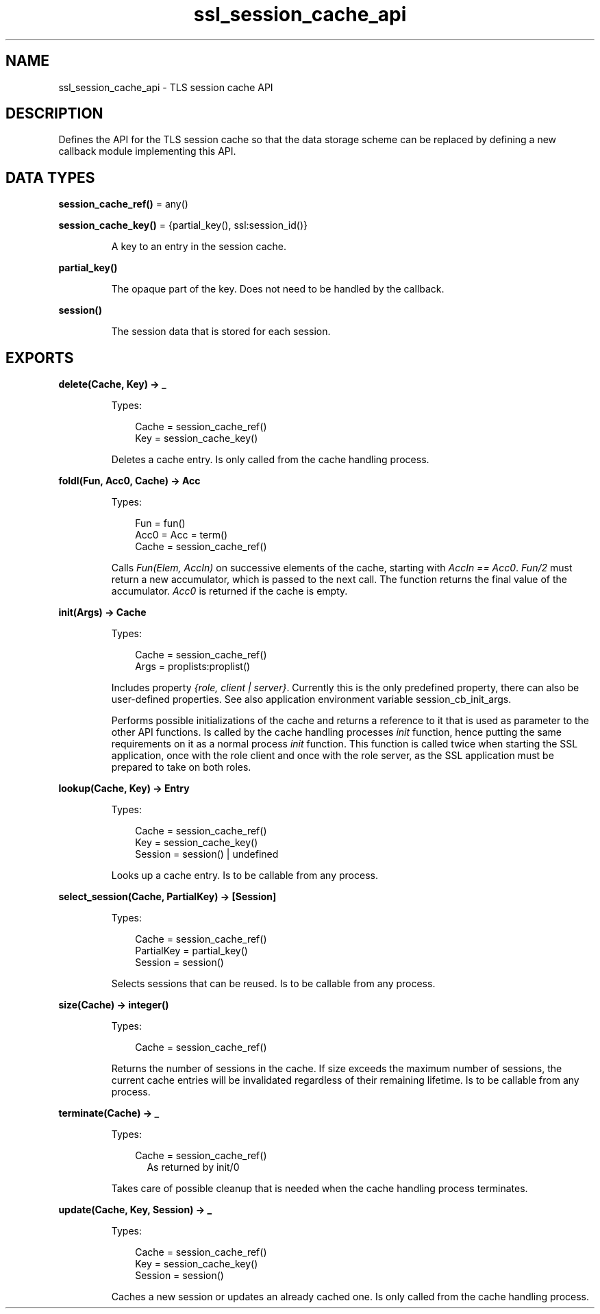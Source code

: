 .TH ssl_session_cache_api 3 "ssl 10.0" "Ericsson AB" "Erlang Module Definition"
.SH NAME
ssl_session_cache_api \- TLS session cache API
.SH DESCRIPTION
.LP
Defines the API for the TLS session cache so that the data storage scheme can be replaced by defining a new callback module implementing this API\&.
.SH DATA TYPES
.nf

\fBsession_cache_ref()\fR\& = any()
.br
.fi
.nf

\fBsession_cache_key()\fR\& = {partial_key(), ssl:session_id()}
.br
.fi
.RS
.LP
A key to an entry in the session cache\&.
.RE
.nf

\fBpartial_key()\fR\&
.br
.fi
.RS
.LP
The opaque part of the key\&. Does not need to be handled by the callback\&.
.RE
.nf

\fBsession()\fR\&
.br
.fi
.RS
.LP
The session data that is stored for each session\&.
.RE
.SH EXPORTS
.LP
.B
delete(Cache, Key) -> _
.br
.RS
.LP
Types:

.RS 3
Cache =  session_cache_ref() 
.br
Key = session_cache_key() 
.br
.RE
.RE
.RS
.LP
Deletes a cache entry\&. Is only called from the cache handling process\&.
.RE
.LP
.B
foldl(Fun, Acc0, Cache) -> Acc
.br
.RS
.LP
Types:

.RS 3
Fun = fun()
.br
Acc0 = Acc = term()
.br
Cache =  session_cache_ref() 
.br
.RE
.RE
.RS
.LP
Calls \fIFun(Elem, AccIn)\fR\& on successive elements of the cache, starting with \fIAccIn == Acc0\fR\&\&. \fIFun/2\fR\& must return a new accumulator, which is passed to the next call\&. The function returns the final value of the accumulator\&. \fIAcc0\fR\& is returned if the cache is empty\&.
.RE
.LP
.B
init(Args) -> Cache 
.br
.RS
.LP
Types:

.RS 3
Cache =  session_cache_ref() 
.br
Args = proplists:proplist()
.br
.RE
.RE
.RS
.LP
Includes property \fI{role, client | server}\fR\&\&. Currently this is the only predefined property, there can also be user-defined properties\&. See also application environment variable session_cb_init_args\&.
.LP
Performs possible initializations of the cache and returns a reference to it that is used as parameter to the other API functions\&. Is called by the cache handling processes \fIinit\fR\& function, hence putting the same requirements on it as a normal process \fIinit\fR\& function\&. This function is called twice when starting the SSL application, once with the role client and once with the role server, as the SSL application must be prepared to take on both roles\&.
.RE
.LP
.B
lookup(Cache, Key) -> Entry
.br
.RS
.LP
Types:

.RS 3
Cache =  session_cache_ref() 
.br
Key = session_cache_key()
.br
Session = session() | undefined
.br
.RE
.RE
.RS
.LP
Looks up a cache entry\&. Is to be callable from any process\&.
.RE
.LP
.B
select_session(Cache, PartialKey) -> [Session]
.br
.RS
.LP
Types:

.RS 3
Cache =  session_cache_ref() 
.br
PartialKey =  partial_key() 
.br
Session = session()
.br
.RE
.RE
.RS
.LP
Selects sessions that can be reused\&. Is to be callable from any process\&.
.RE
.LP
.B
size(Cache) -> integer()
.br
.RS
.LP
Types:

.RS 3
Cache =  session_cache_ref() 
.br
.RE
.RE
.RS
.LP
Returns the number of sessions in the cache\&. If size exceeds the maximum number of sessions, the current cache entries will be invalidated regardless of their remaining lifetime\&. Is to be callable from any process\&.
.RE
.LP
.B
terminate(Cache) -> _
.br
.RS
.LP
Types:

.RS 3
Cache =  session_cache_ref() 
.br
.RS 2
As returned by init/0
.RE
.RE
.RE
.RS
.LP
Takes care of possible cleanup that is needed when the cache handling process terminates\&.
.RE
.LP
.B
update(Cache, Key, Session) -> _
.br
.RS
.LP
Types:

.RS 3
Cache =  session_cache_ref() 
.br
Key = session_cache_key()
.br
Session = session()
.br
.RE
.RE
.RS
.LP
Caches a new session or updates an already cached one\&. Is only called from the cache handling process\&.
.RE